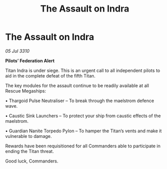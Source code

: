 :PROPERTIES:
:ID:       ed13bc78-f309-4c90-a1ab-47cddd726160
:END:
#+title: The Assault on Indra
#+filetags: :Federation:Thargoid:galnet:
* The Assault on Indra

/05 Jul 3310/

*Pilots’ Federation Alert*  

Titan Indra is under siege. This is an urgent call to all independent pilots to aid in the complete defeat of the fifth Titan. 

The key modules for the assault continue to be readily available at all Rescue Megaships: 

• Thargoid Pulse Neutraliser – To break through the maelstrom defence wave. 

• Caustic Sink Launchers – To protect your ship from caustic effects of the maelstrom. 

• Guardian Nanite Torpedo Pylon – To hamper the Titan’s vents and make it vulnerable to damage. 

Rewards have been requisitioned for all Commanders able to participate in ending the Titan threat. 

Good luck, Commanders.
